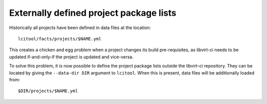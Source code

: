 Externally defined project package lists
========================================

Historically all projects have been defined in data files at the location::

  lcitool/facts/projects/$NAME.yml

This creates a chicken and egg problem when a project changes its build
pre-requisites, as libvirt-ci needs to be updated if-and-only-if the
project is updated and vice-versa.

To solve this problem, it is now possible to define the project package
lists outside the libvirt-ci repository. They can be located by giving
the ``--data-dir DIR`` argument to ``lcitool``. When this is present,
data files will be additionally loaded from::

  $DIR/projects/$NAME.yml
